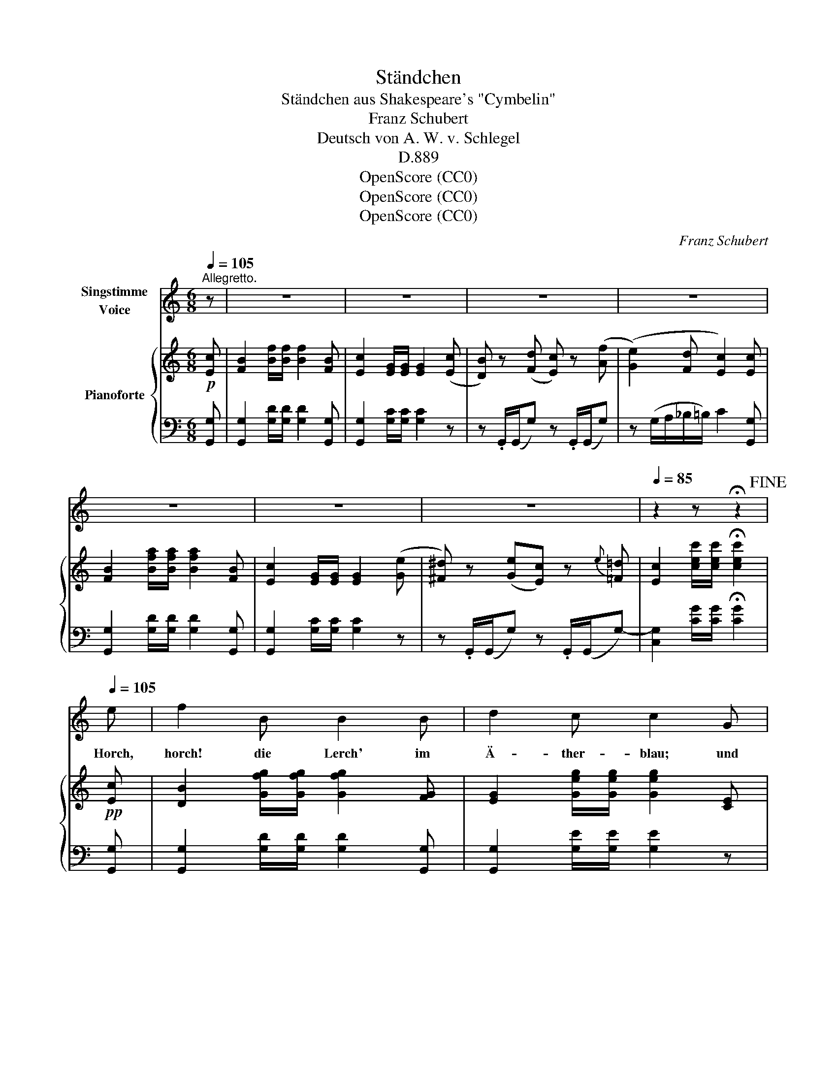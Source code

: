 X:1
T:Ständchen
T:Ständchen aus Shakespeare's "Cymbelin"
T:Franz Schubert
T:Deutsch von A. W. v. Schlegel
T:D.889
T:OpenScore (CC0)
T:OpenScore (CC0)
T:OpenScore (CC0)
C:Franz Schubert
Z:William Shakespeare
Z:OpenScore (CC0)
%%score 1 { 2 | ( 3 4 ) }
L:1/8
Q:1/4=105
M:6/8
K:C
V:1 treble nm="Singstimme\nVoice"
V:2 treble nm="Pianoforte"
V:3 bass 
V:4 bass 
V:1
"^Allegretto." z | z6 | z6 | z6 | z6 | z6 | z6 | z6[Q:1/4=95] |[Q:1/4=85] z2 z !fermata!z2!fine! | %9
w: |||||||||
[Q:1/4=105] e | f2 B B2 B | d2 c c2 G | G2 G G>A G | (G3 c) z e | f2 B B2 B | c2 e G2 G | %16
w: Horch,|horch! die Lerch' im|Ä- ther- blau; und|Phö- bus, neu _ er-|weckt, _ tränkt|sei- ne Ros- se|mit dem Thau, der|
 G2 G G>A G | (G3 e) z e | ge c ec A | G2 z z2 G | G2 G PGF G | _B2 _A A>B c | _d2 d d>_e d | %23
w: Blu- men- kel- * che|deckt, _ der|Blu- * men- kel- * che|deckt; der|Rin- gel- blu- * men|Knos- pe schleusst _ die|gold- nen Äug- * lein|
 c2 z z2 c | _e2 e e=d c | g2 =e c2 A | G>A G f>e d | e2 z z2 c | _e2 e ed c | g2 =e c2 A | %30
w: auf; mit|al- lem, was _ da|rei- zend heisst, du|sü- * sse Maid _ steh|auf, mit|al- lem, was _ da|rei- zend heisst, du|
 G>A G f>e!mf! d |!f!!>(! g3- g2!>)! G |"^dim." f3- f2 G | e3- e2 e | f>e d d>c!mf! B | %35
w: sü- * sse Maid _ steh|auf, _ steh|auf, _ steh|auf, _ du|sü- * sse Maid _ steh|
!f!!>(! g3- g2!>)! G |"^dim." f3- f2 G | e3- e2 e | Af e d>e d | c2 z z2!D.C.! |] %40
w: auf, _ steh|auf, _ steh|auf, _ du|sü- * sse Maid _ steh|auf!|
V:2
!p! [Ec] | [FB]2 [Bf]/[Bf]/ [Bf]2 [FB] | [Ec]2 [EG]/[EG]/ [EG]2 ([Ec] | %3
 [DB]) z ([Fd] [Ec]) z ([Af] | ([Ge]2) [Fd] [Ec]2) [Ec] | [FB]2 [Bfa]/[Bfa]/ [Bfa]2 [FB] | %6
 [Ec]2 [EG]/[EG]/ [EG]2 ([Ge] | [^F^d]) z ([Ge][Ec]) z{e} [=F=d] | %8
 [Ec]2 [cec']/[cec']/ !fermata![cec']2 |!pp! [Ec] | [DB]2 [Gfg]/[Gfg]/ [Gfg]2 [FG] | %11
 [EG]2 [Geg]/[Geg]/ [Geg]2 [CE] | [DF]2 [^CE] [DF]2 [B,D] | ([=CE]3 [EG]) .[Ge].[Ec] | %14
 [DB]2 [Gfg]/[Gfg]/ [Gfg]2 [FG] | [EG]2 [Geg]/[Geg]/ [Geg]2 [CE] | [DF]2 [^CE] [DF]2 [B,D] | %17
 ([=CE]3 [EG]) .[Ge].[Ec] | [EGA]2 [ega]/[ega]/ [d^fa]2 [C^Fd] | [B,G]2 [Bg]/[Bg]/ [Bg]2 z | %20
 z _E/E/[_d_e] z E/E/[de] | z _E/E/[c_e] z E/E/[ce] | z _E/E/[G_B_e] z E/E/[GBe] | %23
 z _E/E/[_Ac_e] z E/E/[Ace] | z ^F/F/!<(![c_e^f] z F/F/[cef]!<)! | z G/G/[c=eg] z G/G/=A | %26
 z G/G/[eg] z B/B/[fb] | z c/c/[ec'] z E/E/[ce] | z ^F/F/[c_e^f] z F/F/[cef] | %29
 z G/G/[c=eg] z G/G/A | z G/G/[eg] z B/B/[fb] | [CG]2 [cgc']/[cgc']/ [cgc']2 [CG] | %32
 [B,FG]2 [Bfb]/[Bfb]/ [Bfb]2 [B,FG] | [_B,EG]2 [_Be_b]/[Beb]/ [Beb]2 [B,EG] | %34
 [G,DF]2 [_A_a] [Gg]2 [dgd'] | [CG]2 [cgc']/[cgc']/ [cgc']2 [CG] | %36
 [B,FG]2 [Bfb]/[Bfb]/ [Bfb]2 [B,FG] | [_B,EG]2 [_Be_b]/[Beb]/ [Beb]2 [B,EG] | %38
 [A,DF]2 [Aa] [Gg]2 [Bb] | [cc']2 (([Bg] c2)) |] %40
V:3
 [G,,G,] | [G,,G,]2 [G,D]/[G,D]/ [G,D]2 [G,,G,] | [G,,G,]2 [G,C]/[G,C]/ [G,C]2 z | %3
 z .G,,/(G,,/G,) z .G,,/(G,,/G,) | z (G,/A,/_B,/=B,/) C2 [G,,G,] | %5
 [G,,G,]2 [G,D]/[G,D]/ [G,D]2 [G,,G,] | [G,,G,]2 [G,C]/[G,C]/ [G,C]2 z | %7
 z .G,,/(G,,/G,) z .G,,/(G,,/G,-) | [C,G,]2 [CG]/[CG]/ !fermata![CG]2 | [G,,G,] | %10
 [G,,G,]2 [G,D]/[G,D]/ [G,D]2 [G,,G,] | [G,,G,]2 [G,E]/[G,E]/ [G,E]2 z | z G,/G,/G, z G,/G,/G, | %13
 z (G,/^F,/G,/E,/ C,) z [G,,G,] | [G,,G,]2 [G,D]/[G,D]/ [G,D]2 [G,,G,] | %15
 [G,,G,]2 [G,E]/[G,E]/ [G,E]2 z | z G,/G,/G, z G,/G,/G, | z (G,/^F,/G,/E,/ C,) z C, | %18
 C,2[K:treble] [CA]/[CA]/ [DAc]2[K:bass] D, | [G,,D,G,]2 [G,D]/[G,D]/ [G,D]2 z | _E,2 z E,2 z | %21
 _E,2 z E,2 z | _E,2 z E,2 z | _A,2 z A,2 z | _A,,2 [_A,C_E] A,,2 [A,CE] | %25
 G,,2 [G,C=E] G,,2 [G,F] | G,,2 [G,CE] G,,2 [G,DF] | C,2 [G,CE] C,2 [G,CE] | %28
 _A,,2 [_A,C_E] A,,2 [A,CE] | G,,2 [G,C=E] G,,2 [G,F] | G,,2 [G,CE] G,,2 [G,DF] | %31
 [E,G,]2 [EG]/[EG]/ [EG]2 [E,G,] | [D,G,]2 [DG]/[DG]/ [DG]2 [D,G,] | %33
 [^C,G,]2 [^CG]/[CG]/ [CG]2 C, | D,2 [F,D] [G,DF]2 [G,F] | [E,G,]2 [EG]/[EG]/ [EG]2 [E,G,] | %36
 [D,G,]2 [DG]/[DG]/ [DG]2 [D,G,] | [^C,G,]2 [^CG]/[CG]/ [CG]2 C, | D,2 [^F,CE] [G,D]2 [G,D=F] | %39
 [CE]2 (([G,DF] [CE]2)) |] %40
V:4
 x | x6 | x6 | x6 | x6 | x6 | x6 | x6 | x5 | x | x6 | x6 | x6 | x6 | x6 | x6 | x6 | x6 | %18
 x2[K:treble] x3[K:bass] x | x6 | x6 | x6 | x6 | x6 | x6 | x6 | x6 | x6 | x6 | x6 | x6 | x6 | x6 | %33
 x6 | x6 | x6 | x6 | x6 | x3 CB, x | x5 |] %40

